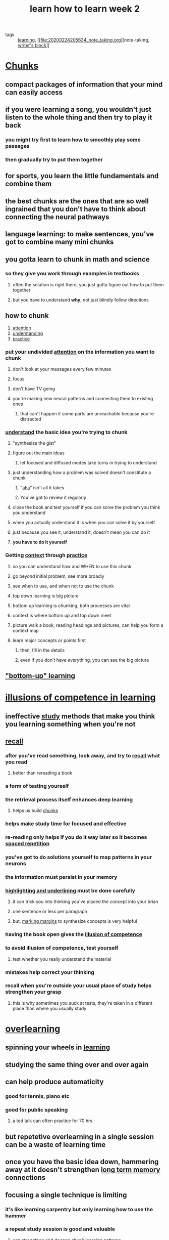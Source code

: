 #+TITLE: learn how to learn week 2
#+ROAM_TAGS: learning "note taking" "writer's block"

- tags :: [[file:20200224205504_learning.org][learning]], [[file:20200224205634_note_taking.org][note-taking, [[file:20200306130641_writer_s_block.org][writer's block]]]]

* [[file:20200308141914_chunking.org][Chunks]]
** compact packages of information that your mind can easily access
** if you were learning a song, you wouldn't just listen to the whole thing and then try to play it back
*** you might try first to learn how to smoothly play some passages
*** then gradually try to put them together
** for sports, you learn the little fundamentals and combine them
** the best chunks are the ones that are so well ingrained that you don't have to think about connecting the neural pathways
** language learning: to make sentences, you've got to combine many mini chunks
** you gotta learn to chunk in math and science
*** so they give you work through examples in textbooks
**** often the solution is right there, you just gotta figure out how to put them together
**** but you have to understand *why*, not just blindly follow directions
** how to chunk
1.  [[file:20200308143941_attention.org][attention]]
2. [[file:20200308143926_understanding.org][understanding]]
3. [[file:20200225193908_practice.org][practice]]
*** put your undivided [[file:20200308143941_attention.org][attention]] on the information you want to chunk
**** don't look at your messages every few minutes
**** focus
**** don't have TV going
**** you're making new neural patterns and connecting them to existing ones
***** that can't happen if some parts are unreachable because you're distracted
*** [[file:20200308143926_understanding.org][understand]] the basic idea you're trying to chunk
**** "synthesize the gist"
**** figure out the main ideas
***** let focused and diffused modes take turns in trying to understand
**** just understanding how a problem was solved doesn't constitute a chunk
***** "[[file:20200308143914_aha.org][aha]]" isn't all it takes
***** You've got to review it regularly
**** close the book and test yourself if you can solve the problem you think you understand
**** when you actually understand it is when you can solve it by yourself
**** just because you see it, understand it, doesn't mean you can do it
**** *you have to do it yourself*
*** Getting [[file:20200308143850_context_in_learning.org][context]] through [[file:20200225193908_practice.org][practice]]
**** so you can understand how and WHEN to use this chunk
**** go beyond initial problem, see more broadly
**** see when to use, and when not to use the chunk
**** top down learning is big picture
**** bottom up learning is chunking, both processes are vital
**** context is where bottom up and top down meet
**** picture walk a book, reading headings and pictures, can help you form a context map
**** learn major concepts or points first
***** then, fill in the details
***** even if you don't have everything, you can see the big picture
** [[file:20200308143826_bottom_up_learning.org]["bottom-up" learning]]

* [[file:20200308141942_illusion_of_competence.org][illusions of competence in learning]]
** ineffective [[file:20200308141953_studying.org][study]] methods that make you think you learning something when you're not
** [[file:20200308172054_recall.org][recall]]
*** after you've read something, look away, and try to [[file:20200308172054_recall.org][recall]] what you read
**** better than rereading a book
*** a form of testing yourself
*** the retrieval process itself enhances deep learning
**** helps us build [[file:20200308141914_chunking.org][chunks]]
*** helps make study time for focused and effective
*** re-reading only helps if you do it way later so it becomes [[file:20200225194841_spaced_repetition.org][spaced repetition]]
*** you've got to do solutions yourself to map patterns in your neurons
*** the information must persist in your memory
*** [[file:20200224205634_note_taking.org][highlighting and underlining]] must be done carefully
**** it can trick you into thinking you've placed the concept into your brian
**** one sentence or less per paragraph
**** but, [[file:20200224205634_note_taking.org][marking margins]] to synthesize concepts is very helpful
*** having the book open gives the [[file:20200308141942_illusion_of_competence.org][illusion of competence]]
*** to avoid illusion of competence, test yourself
**** test whether you really understand the material
*** mistakes help correct your thinking
*** recall when you're outside your usual place of study helps strengthen your grasp
**** this is why sometimes you suck at tests, they're taken in a different place than where you usually study
* [[file:20200308142000_overlearning.org][overlearning]]
** spinning your wheels in [[file:20200224205504_learning.org][learning]]
** studying the same thing over and over again
** can help produce automaticity
*** good for tennis, piano etc
*** good for public speaking
**** a ted talk can often practice for 70 hrs
** but repetetive overlearning in a single session can be a waste of learning time
** once you have the basic idea down, hammering away at it doesn't strengthen [[file:20200225194744_long_term_memory.org][long term memory]] connections
** focusing a single technique is limiting
*** it's like learning carpentry but only learning how to use the hammer
*** a repeat study session is good and valuable
**** can strengthen and deepen chunk learning patterns
**** but, can be too easy
**** can contribute to [[file:20200308141942_illusion_of_competence.org][illusions of competence]]
** deliberate [[file:20200225193908_practice.org][practice]] - focusing on the difficult material, can help
**** balance [[file:20200308141953_studying.org][studies]] by deliberately focusing on what's difficult
** [[file:20200309205556_einstellung.org][einstellung]] = mindset
*** initial simple thought
*** a thought you've already had
*** a pattern you've already developed
*** may prevent learning new thing
**** crowded [[file:20200225194129_focused_thinking.org][focused mode]] neural patterns that prevent you from springing to new place where solution is
*** installing a roadblock because of the way you were initially looking at something
*** initial [[file:20200308181852_intuition.org][intuition]] can hurt
*** must unlearn wrong ideas even while learning new ones
** jumping into water before learning to swim
*** i.e. doing homework before doing any of the studies
*** understanding how to obtain real solutions is important
** mastering a new subject doesn't just mean learning new [[file:20200308141914_chunking.org][chunks]]
*** it means learning how to select and use different [[file:20200308141914_chunking.org][chunks]]
*** best way to do that is practice jumping around different kinds of problems - [[file:20200308142019_interleaving.org][interleaving]]
* [[file:20200308142019_interleaving.org][interleaving]]
** method of mastering a new subject by jumping around different kinds of problems
** very important
** once you understand the basic method or gist of an idea, [[file:20200225193908_practice.org][practice]] solving different types of problems
** mix up your [[file:20200224205504_learning.org][learning]]
** look up to the more varied problem sets found at the end of chapters
** find out why some problems call for one technique while others call for another
** teach brain to both know HOW and WHEN to use a technique
** builds [[file:20200309205825_flexibility.org][flexibility]] and creativity
** begin thinking more independently
** allows you to make interesting new connections between chunks in different fields
*** can take time
** most paradigm shifts brought by young people or people in a different discipline
*** people not blocked by einstellung
*** entrenched people block new ideas
** learning a variety of non academic disciplines is important
* it's hard to learn when you're not interested
** [[file:20200308174325_neuromodulator.org][neuromodulators]]
*** diffusely projecting systems
*** carry information about the importance and value of an experience to my future
*** [[file:20200308174353_acetylcholine.org][acetylcholine]]
**** form connections that are important for [[file:20200225194129_focused_thinking.org][focused learning]]
**** project widely
**** activate circuits that control [[file:20200308174515_synaptic_plasticity.org][synaptic plasticity]]
**** leads to new [[file:20200225194744_long_term_memory.org][long term memory]]
*** [[file:20200308174401_dopamine.org][dopamine]]
**** controls [[file:20200308174558_motivation.org][motivation]]
**** found in the brain stem
**** part of brain system that controls reward learning
**** in the [[file:20200308174658_basal_ganglia.org][basal ganglia]]
**** released when we received an unexpected reward
**** release widely
**** affects decision making and value of sensory input
**** involved with predicting future rewards
**** can motivate to do something not rewarding now but is rewarding later
**** increased artificially by addicting drugs
***** fools brain into thinking something wonderful happened
***** can hijack free will
****  loss of dopamine leads to lack of motivation
***** called [[file:20200308174857_anhedonia.org][anhedonia]]
****** [[file:20200308174922_depression.org][loss of interest]] in things that once gave you pleasure
***** severe loss causes tremor, slowness rigidity
****** [[file:20200308174949_parkinson_s_disease.org][parkinson's disease]]
***** ultimately leads to [[file:20200308175010_catatonia.org][catatonia]]
**** part of the unconscious part of your brain
**** if you promise to treat yourself after studying, that's tapping the [[file:20200308174401_dopamine.org][dopamine]] system
*** [[file:20200308174405_serotonin.org][serotonin]]
**** strongly affects social life
**** [[file:20200308175140_prozac.org][prozac]] raises the level of serotonin activity
**** linked to [[file:20200308175321_risk_taking.org][risk-taking]] behavior
***** lower [[file:20200308174405_serotonin.org][serotonin]] leads to higher [[file:20200308175317_risk.org][risk]]
***** inmates in [[file:20200308175301_jail.org][jail]] for violent [[file:20200308175258_crime.org][crime]] have lowest levels of [[file:20200308174405_serotonin.org][serotonin]] in society
*** lots more information on brainfacts.org
** [[file:20200308175415_emotion.org][emotions]] strongly affect [[file:20200224205504_learning.org][learning]]
*** emotion is intertwined with [[file:20200308175447_perception.org][perception]] and [[file:20200308143941_attention.org][attention]]
*** interact with [[file:20200224205504_learning.org][learning]] and [[file:20200225194352_memory.org][memory]]
*** [[file:20200308175526_amygdala.org][amygdala]]
**** almond shaped structure at the base of the brain
**** major center where [[file:20200308175607_cognition.org][cognition]] and [[file:20200308175415_emotion.org][emotion]] are integrated
**** part of the [[file:20200308180016_limbic_system.org][limbic system]]
***** works with [[file:20200308180048_hippocampus.org][hippocampus]] to process [[file:20200225194352_memory.org][memory]] and [[file:20200308180101_decision_making.org][decision-making]] and [[file:20200308175415_emotion.org][emotional]] reactions
*** Be happy to [[file:20200224205504_learning.org][learn]] effectively
* the value of a library of chunks
** The ability to combine chunks in new an original ways resulted in many historical innovations
** Bill gates set aside extend week long reading periods
*** hold many varied ideas in mind during one time
*** helps generate innovative thinking
** gradually build the number of chunks in your brain
*** the bigger and more well practiced your chunked library is, the more easily you can solve problems
*** not all you need to develop creative flexibility
** chunks can help understand new concepts
** a chunk is a way to compress information
** [[file:20200308182105_compaction.org][compaction]]
*** building a chunk library trains brain to recognize both specific concept as well as different types and classes
**** helps you solve problems quickly
**** helps find patterns to more quickly solve problems

*** the better you get at making chunks, the bigger your chunks will become
**** neural patterns will become darker, or more solid and fully ingrained
**** a collection or library of neural patterns
**** improves your diffuse mode's ability to connect two or more chunks in new ways to solve novel problems
**** every new chunk fills in a larger portion of your knowledge puzzle
** [[file:20200308182045_transfer.org][transfer]]
*** you'll find a new chunk can be related to simlar chunks in this and different fields
*** can help you [[file:20200308143926_understanding.org][understand]] new concepts
** [[file:20200308182037_law_of_serendipity.org][law of serendipity]]
*** lady luck favors the one who tries
*** whatever first problem goes in, the second problem will go in more easily, the third even more so
*** just focus on trying to get one problem solved
** [[file:20200306130402_problem_solving.org][problem solving]] methods
*** [[file:20200308181901_sequential.org][sequential]]
**** each small step leads deliberately to [[file:20200308181936_solution.org][solution]]
**** [[file:20200225194129_focused_thinking.org][focused mode]]
*** [[file:20200308181905_holistic.org][holistic]], or [[file:20200308181911_global_proglem_solving.org][global]]
**** [[file:20200225194142_diffused_thinking.org][diffused mode]]
**** most difficult problems solved by [[file:20200308181852_intuition.org][intuition]]
**** semi-random
**** solutions should be verified carefully using [[file:20200225194129_focused_thinking.org][focused mode]]
* Anki
** chunks forward
   :PROPERTIES:
   :ANKI_DECK: Org Learning
   :ANKI_NOTE_TYPE: Basic (and reversed card)
   :ANKI_TAGS: org learn
   :ANKI_NOTE_ID: 1623679766762
   :END:
*** Front
    What's a chunk?
*** Back
    compact packages of information that your mind can easily access
** chunks back
   :PROPERTIES:
   :ANKI_DECK: Org Learning
   :ANKI_NOTE_TYPE: Basic (and reversed card)
   :ANKI_TAGS: org learn
   :ANKI_NOTE_ID: 1623679766863
   :END:
*** Front
    compact packages of information that your mind can easily access are known as what in the field of memory?
*** Back
    chunk

** steps to chunk forward
   :PROPERTIES:
   :ANKI_DECK: Org Learning
   :ANKI_NOTE_TYPE: Basic (and reversed card)
   :ANKI_TAGS: org learn
   :ANKI_NOTE_ID: 1623679766963
   :END:
*** Front
    What are the steps to creating a chunk?
*** Back
1. [[file:20200308143941_attention.org][attention]]
2. [[file:20200308143926_understanding.org][understanding]]
3. [[file:20200225193908_practice.org][practice]]
